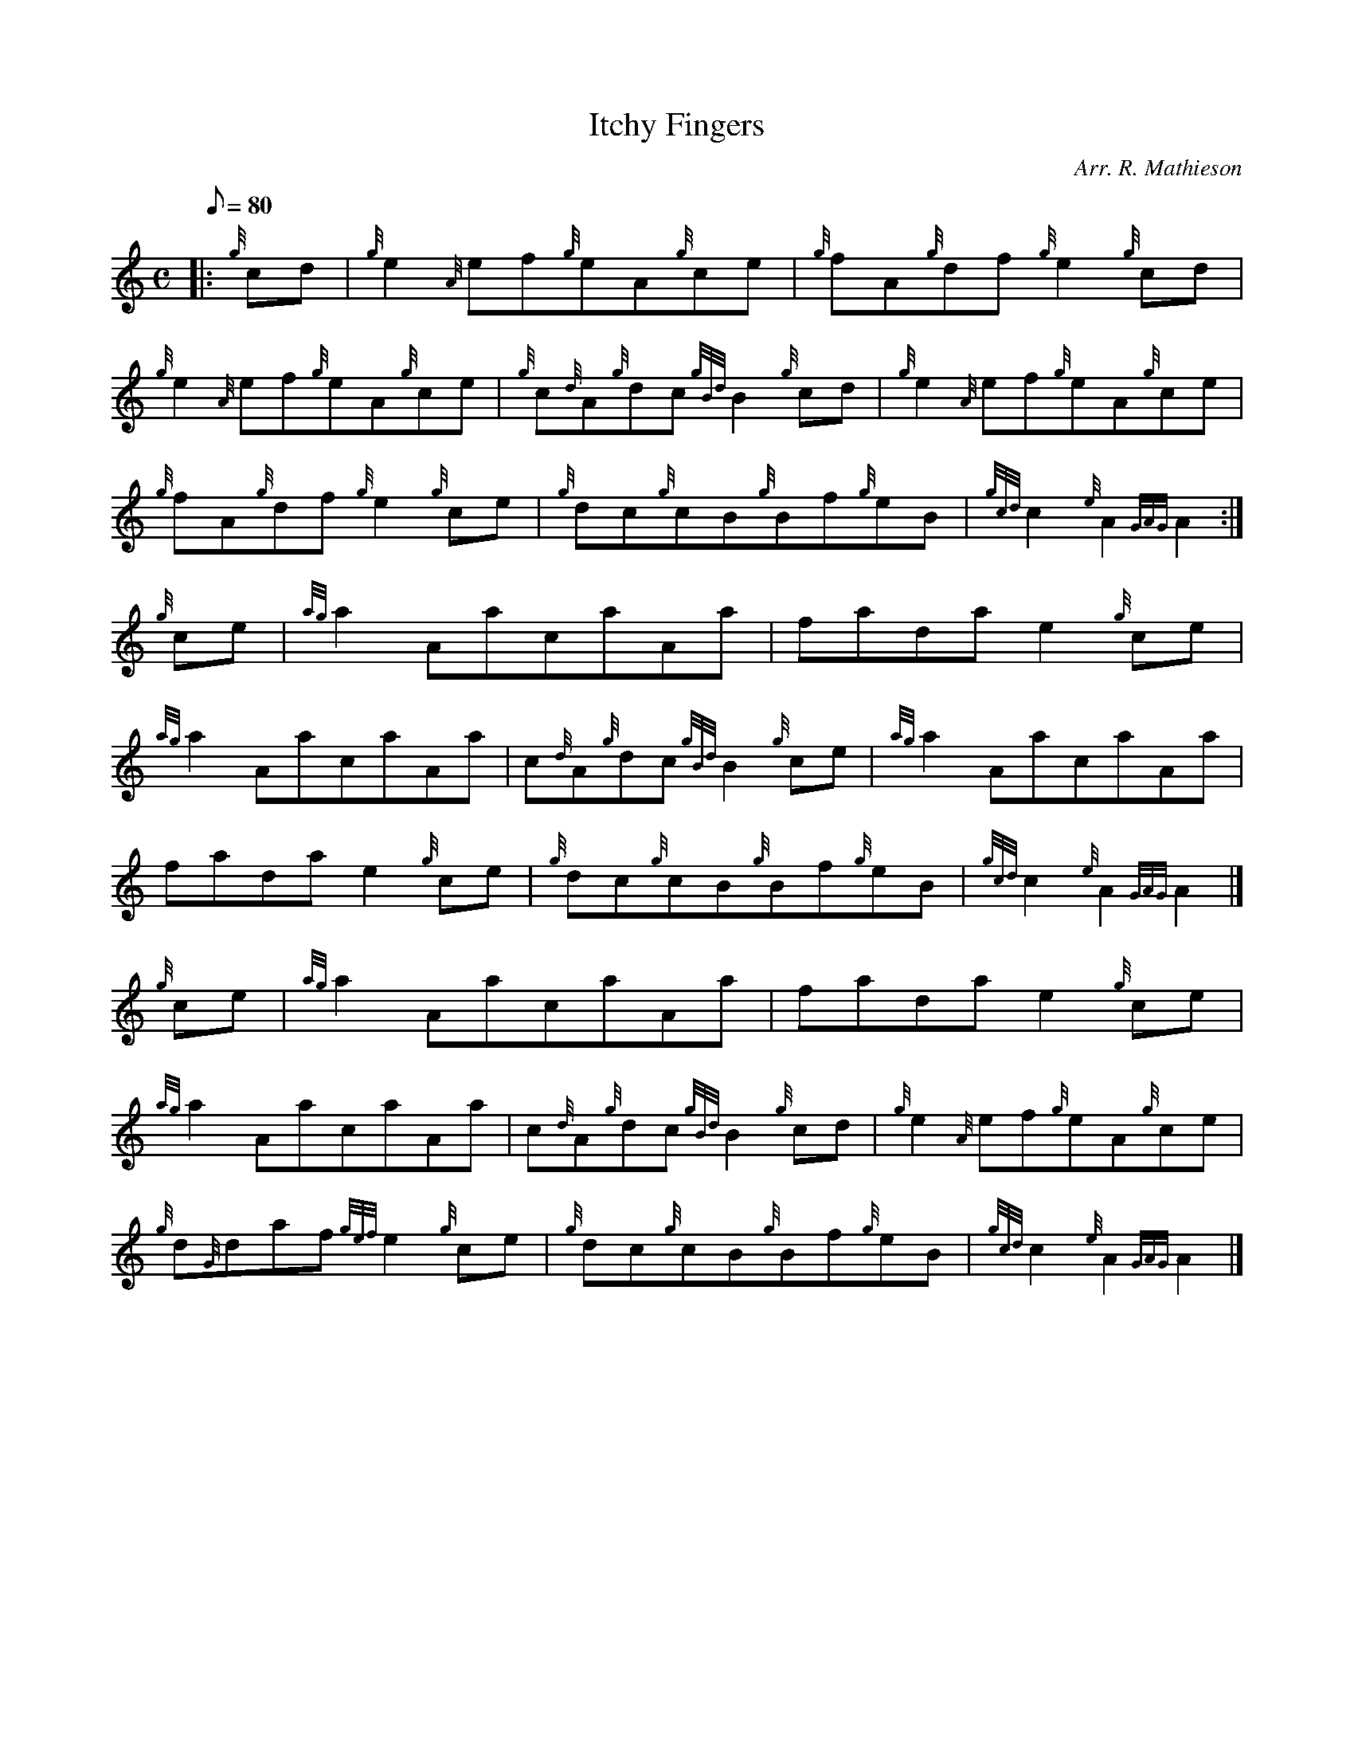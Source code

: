 X: 1
T:Itchy Fingers
M:C
L:1/8
Q:80
C:Arr. R. Mathieson
S:Reel
K:HP
|: {g}cd|
{g}e2{A}ef{g}eA{g}ce|
{g}fA{g}df{g}e2{g}cd|  !
{g}e2{A}ef{g}eA{g}ce|
{g}c{d}A{g}dc{gBd}B2{g}cd|
{g}e2{A}ef{g}eA{g}ce|  !
{g}fA{g}df{g}e2{g}ce|
{g}dc{g}cB{g}Bf{g}eB|
{gcd}c2{e}A2{GAG}A2:|  !
{g}ce|
{ag}a2AacaAa|
fadae2{g}ce|  !
{ag}a2AacaAa|
c{d}A{g}dc{gBd}B2{g}ce|
{ag}a2AacaAa|  !
fadae2{g}ce|
{g}dc{g}cB{g}Bf{g}eB|
{gcd}c2{e}A2{GAG}A2|]  !
{g}ce|
{ag}a2AacaAa|
fadae2{g}ce|  !
{ag}a2AacaAa|
c{d}A{g}dc{gBd}B2{g}cd|
{g}e2{A}ef{g}eA{g}ce|  !
{g}d{G}daf{gef}e2{g}ce|
{g}dc{g}cB{g}Bf{g}eB|
{gcd}c2{e}A2{GAG}A2|]  !
